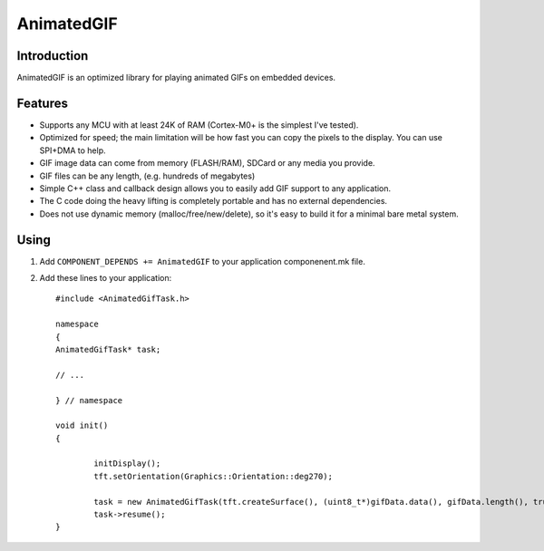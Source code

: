 AnimatedGIF
===========

.. highlight:: c++

Introduction
------------

AnimatedGIF is an optimized library for playing animated GIFs on embedded devices.

Features
--------

- Supports any MCU with at least 24K of RAM (Cortex-M0+ is the simplest I've tested).
- Optimized for speed; the main limitation will be how fast you can copy the pixels to the display. You can use SPI+DMA to help.
- GIF image data can come from memory (FLASH/RAM), SDCard or any media you provide.
- GIF files can be any length, (e.g. hundreds of megabytes)
- Simple C++ class and callback design allows you to easily add GIF support to any application.
- The C code doing the heavy lifting is completely portable and has no external dependencies.
- Does not use dynamic memory (malloc/free/new/delete), so it's easy to build it for a minimal bare metal system.


Using
----- 

1. Add ``COMPONENT_DEPENDS += AnimatedGIF`` to your application componenent.mk file.
2. Add these lines to your application::

	#include <AnimatedGifTask.h>
	
	namespace
	{
	AnimatedGifTask* task;
	
	// ...
	
	} // namespace
		
	void init()
	{
	
		initDisplay();
		tft.setOrientation(Graphics::Orientation::deg270);
	
		task = new AnimatedGifTask(tft.createSurface(), (uint8_t*)gifData.data(), gifData.length(), true);
		task->resume();
	}
